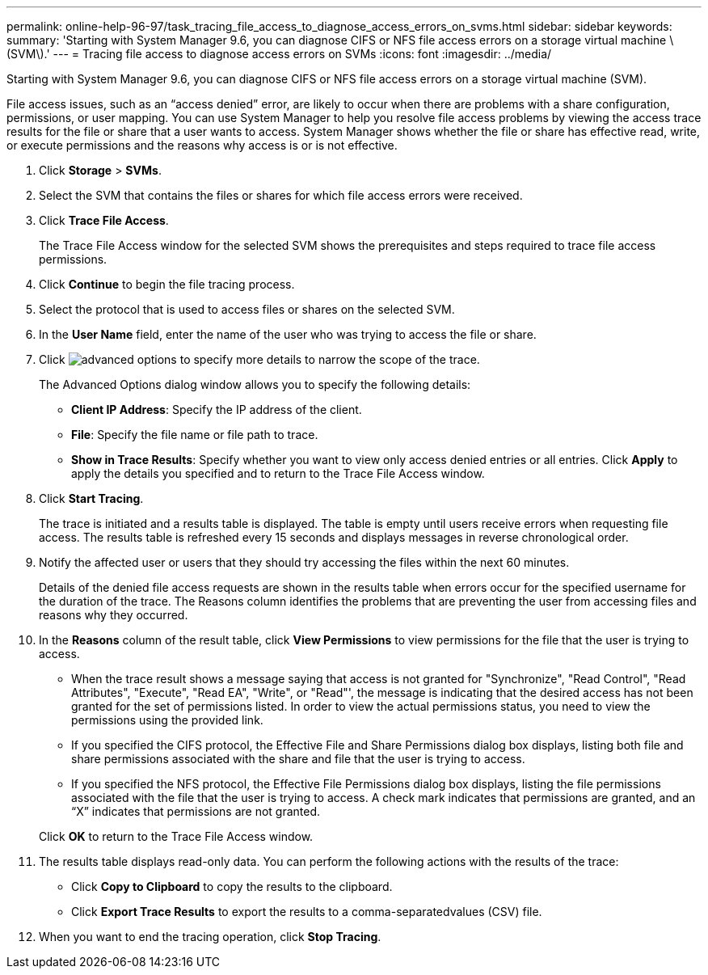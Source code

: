 ---
permalink: online-help-96-97/task_tracing_file_access_to_diagnose_access_errors_on_svms.html
sidebar: sidebar
keywords: 
summary: 'Starting with System Manager 9.6, you can diagnose CIFS or NFS file access errors on a storage virtual machine \(SVM\).'
---
= Tracing file access to diagnose access errors on SVMs
:icons: font
:imagesdir: ../media/

[.lead]
Starting with System Manager 9.6, you can diagnose CIFS or NFS file access errors on a storage virtual machine (SVM).

File access issues, such as an "`access denied`" error, are likely to occur when there are problems with a share configuration, permissions, or user mapping. You can use System Manager to help you resolve file access problems by viewing the access trace results for the file or share that a user wants to access. System Manager shows whether the file or share has effective read, write, or execute permissions and the reasons why access is or is not effective.

. Click *Storage* > *SVMs*.
. Select the SVM that contains the files or shares for which file access errors were received.
. Click *Trace File Access*.
+
The Trace File Access window for the selected SVM shows the prerequisites and steps required to trace file access permissions.

. Click *Continue* to begin the file tracing process.
. Select the protocol that is used to access files or shares on the selected SVM.
. In the *User Name* field, enter the name of the user who was trying to access the file or share.
. Click image:../media/advanced_options.gif[] to specify more details to narrow the scope of the trace.
+
The Advanced Options dialog window allows you to specify the following details:

 ** *Client IP Address*: Specify the IP address of the client.
 ** *File*: Specify the file name or file path to trace.
 ** *Show in Trace Results*: Specify whether you want to view only access denied entries or all entries.
Click *Apply* to apply the details you specified and to return to the Trace File Access window.

. Click *Start Tracing*.
+
The trace is initiated and a results table is displayed. The table is empty until users receive errors when requesting file access. The results table is refreshed every 15 seconds and displays messages in reverse chronological order.

. Notify the affected user or users that they should try accessing the files within the next 60 minutes.
+
Details of the denied file access requests are shown in the results table when errors occur for the specified username for the duration of the trace. The Reasons column identifies the problems that are preventing the user from accessing files and reasons why they occurred.

. In the *Reasons* column of the result table, click *View Permissions* to view permissions for the file that the user is trying to access.
 ** When the trace result shows a message saying that access is not granted for "Synchronize", "Read Control", "Read Attributes", "Execute", "Read EA", "Write", or "Read"', the message is indicating that the desired access has not been granted for the set of permissions listed. In order to view the actual permissions status, you need to view the permissions using the provided link.
 ** If you specified the CIFS protocol, the Effective File and Share Permissions dialog box displays, listing both file and share permissions associated with the share and file that the user is trying to access.
 ** If you specified the NFS protocol, the Effective File Permissions dialog box displays, listing the file permissions associated with the file that the user is trying to access.
A check mark indicates that permissions are granted, and an "`X`" indicates that permissions are not granted.

+
Click *OK* to return to the Trace File Access window.
. The results table displays read-only data. You can perform the following actions with the results of the trace:
 ** Click *Copy to Clipboard* to copy the results to the clipboard.
 ** Click *Export Trace Results* to export the results to a comma-separatedvalues (CSV) file.
. When you want to end the tracing operation, click *Stop Tracing*.
